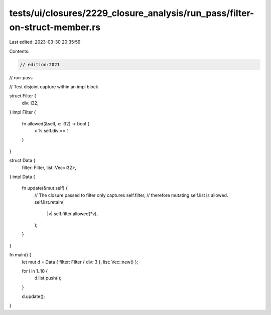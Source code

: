 tests/ui/closures/2229_closure_analysis/run_pass/filter-on-struct-member.rs
===========================================================================

Last edited: 2023-03-30 20:35:59

Contents:

.. code-block:: rs

    // edition:2021
// run-pass

// Test disjoint capture within an impl block

struct Filter {
    div: i32,
}
impl Filter {
    fn allowed(&self, x: i32) -> bool {
        x % self.div == 1
    }
}

struct Data {
    filter: Filter,
    list: Vec<i32>,
}
impl Data {
    fn update(&mut self) {
        // The closure passed to filter only captures self.filter,
        // therefore mutating self.list is allowed.
        self.list.retain(
            |v| self.filter.allowed(*v),
        );
    }
}

fn main() {
    let mut d = Data { filter: Filter { div: 3 }, list: Vec::new() };

    for i in 1..10 {
        d.list.push(i);
    }

    d.update();
}


